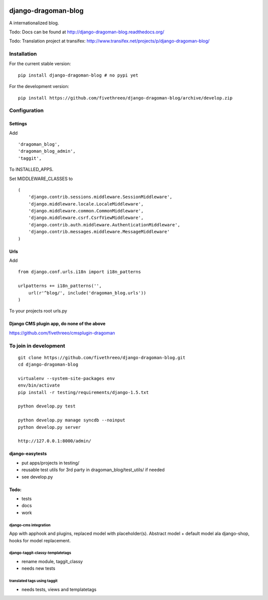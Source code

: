 .. image:: https://travis-ci.org/fivethreeo/django-dragoman-blog.png?branch=develop
    :target: https://travis-ci.org/fivethreeo/django-dragoman-blog

====================
django-dragoman-blog
====================

A internationalized blog.

Todo: Docs can be found at http://django-dragoman-blog.readthedocs.org/ 

Todo: Translation project at transifex: http://www.transifex.net/projects/p/django-dragoman-blog/

Installation
------------

For the current stable version:

::

    pip install django-dragoman-blog # no pypi yet

For the development version:

::

    pip install https://github.com/fivethreeo/django-dragoman-blog/archive/develop.zip

Configuration
-------------

Settings
========

Add ::

    'dragoman_blog',
    'dragoman_blog_admin',
    'taggit',

To INSTALLED_APPS.

Set MIDDLEWARE_CLASSES to ::

    (
        'django.contrib.sessions.middleware.SessionMiddleware',
        'django.middleware.locale.LocaleMiddleware',
        'django.middleware.common.CommonMiddleware',
        'django.middleware.csrf.CsrfViewMiddleware',
        'django.contrib.auth.middleware.AuthenticationMiddleware',
        'django.contrib.messages.middleware.MessageMiddleware'
    )

Urls
====

Add ::
    
    from django.conf.urls.i18n import i18n_patterns
    
    urlpatterns += i18n_patterns('',
        url(r'^blog/', include('dragoman_blog.urls'))
    )

To your projects root urls.py

Django CMS plugin app, do none of the above
===========================================

https://github.com/fivethreeo/cmsplugin-dragoman

To join in development
----------------------

::

    git clone https://github.com/fivethreeo/django-dragoman-blog.git
    cd django-dragoman-blog
    
    virtualenv --system-site-packages env
    env/bin/activate
    pip install -r testing/requirements/django-1.5.txt
    
    python develop.py test
    
    python develop.py manage syncdb --noinput
    python develop.py server
    
    http://127.0.0.1:8000/admin/
    
django-easytests
================

* put apps/projects in testing/
* reusable test utils for 3rd party in dragoman_blog/test_utils/ if needed
* see develop.py

Todo:
=====

* tests
* docs
* work

django-cms integration
''''''''''''''''''''''

App with apphook and plugins, replaced model with placeholder(s).
Abstract model + default model ala django-shop, hooks for model replacement.

django-taggit-classy-templatetags
'''''''''''''''''''''''''''''''''

* rename module, taggit_classy
* needs new tests
    
translated tags using taggit
''''''''''''''''''''''''''''

* needs tests, views and templatetags
    
